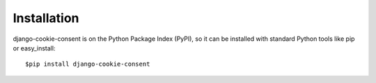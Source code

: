 ============
Installation
============

django-cookie-consent is on the Python Package Index (PyPI),
so it can be installed with standard Python tools like pip or easy_install:

::

    $pip install django-cookie-consent
